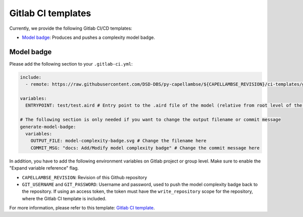 ..
   SPDX-FileCopyrightText: Copyright DB Netz AG and the capellambse contributors
   SPDX-License-Identifier: Apache-2.0

Gitlab CI templates
===================

Currently, we provide the following Gitlab CI/CD templates:

- `Model badge`_: Produces and pushes a complexity model badge.

Model badge
-----------
Please add the following section to your ``.gitlab-ci.yml``:

.. code:: yaml

  include:
    - remote: https://raw.githubusercontent.com/DSD-DBS/py-capellambse/${CAPELLAMBSE_REVISION}/ci-templates/gitlab/model-badge.yml

  variables:
    ENTRYPOINT: test/test.aird # Entry point to the .aird file of the model (relative from root level of the repository)

  # The following section is only needed if you want to change the output filename or commit message
  generate-model-badge:
    variables:
      OUTPUT_FILE: model-complexity-badge.svg # Change the filename here
      COMMIT_MSG: "docs: Add/Modify model complexity badge" # Change the commit message here

In addition, you have to add the following environment variables on Gitlab project or group level.
Make sure to enable the "Expand variable reference" flag.

- ``CAPELLAMBSE_REVISION``: Revision of this Github repository
- ``GIT_USERNAME`` and ``GIT_PASSWORD``: Username and password, used to push the model complexity badge back to the repository.
  If using an access token, the token must have the ``write_repository`` scope for the repository, where the Gitlab CI template is included.

For more information, please refer to this template: `Gitlab CI template <./model-badge.yml>`_.
